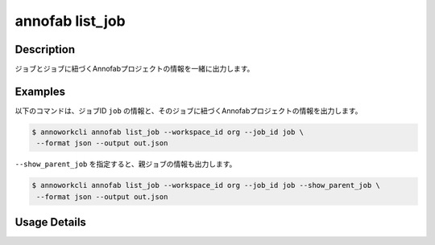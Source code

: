 =========================================
annofab list_job
=========================================

Description
=================================
ジョブとジョブに紐づくAnnofabプロジェクトの情報を一緒に出力します。



Examples
=================================


以下のコマンドは、ジョブID ``job`` の情報と、そのジョブに紐づくAnnofabプロジェクトの情報を出力します。


.. code-block:: 

    $ annoworkcli annofab list_job --workspace_id org --job_id job \
     --format json --output out.json


.. code-block:: json
   :caption: out.json

   [
      {
         "job_id": "job",
         "job_name": "MOON",
         "job_tree": "org/parent_job/job",
         "status": "unarchived",
         "target_hours": null,
         "workspace_id": "org",
         "note": "",
         "external_linkage_info": {
            "url": "https://annofab.com/projects/af_project_id"
         },
         "created_datetime": "2021-10-27T14:51:20.196Z",
         "updated_datetime": "2021-10-27T14:51:20.196Z",
         "annofab": {
            "project_id": "af_project_id",
            "project_title": "af_MOON",
            "project_status": "suspended",
            "input_data_type": "image"
         }
      }
   ]



``--show_parent_job`` を指定すると、親ジョブの情報も出力します。

.. code-block:: 

    $ annoworkcli annofab list_job --workspace_id org --job_id job --show_parent_job \
     --format json --output out.json




.. code-block:: json
   :caption: out.json

   [
      {
         "job_id": "job",
         "job_name": "MOON",
         "job_tree": "org/parent_job/job",
         "status": "unarchived",
         "target_hours": null,
         "workspace_id": "org",
         "note": "",
         "external_linkage_info": {
            "url": "https://annofab.com/projects/af_project_id"
         },
         "created_datetime": "2021-10-27T14:51:20.196Z",
         "updated_datetime": "2021-10-27T14:51:20.196Z",
         "parent_job_id": "5a144b2a-3db0-4086-aa4e-1620109c72e3",
         "parent_job_name": "PLANET",         
         "annofab": {
            "project_id": "af_project_id",
            "project_title": "af_MOON",
            "project_status": "suspended",
            "input_data_type": "image"
         }
      }
   ]


Usage Details
=================================

.. argparse::
   :ref: annoworkcli.annofab.list_job_with_annofab_project.add_parser
   :prog: annoworkcli annofab list_job
   :nosubcommands:
   :nodefaultconst: